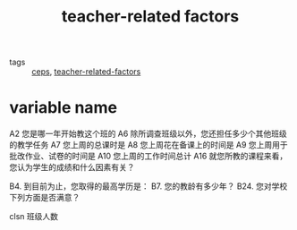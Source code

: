 :PROPERTIES:
:ID:       51dfb761-621b-421c-9a82-e45ecc6db97f
:END:
#+title: teacher-related factors
#+filetags: :thesis:

- tags :: [[id:f9f63fb3-9952-416a-bfe9-8d6d3ee4286b][ceps]], [[file:../.local/share/Trash/files/20201028154355-teacher_related_factors.org][teacher-related-factors]]

* variable name
A2 您是哪一年开始教这个班的 
A6 除所调查班级以外，您还担任多少个其他班级的教学任务
A7 您上周的总课时是
A8 您上周花在备课上的时间是
A9 您上周用于批改作业、试卷的时间是
A10 您上周的工作时间总计
A16 就您所教的课程来看，您认为学生的成绩和什么因素有关？

B4. 到目前为止，您取得的最高学历是：
B7. 您的教龄有多少年？
B24. 您对学校下列方面是否满意？

clsn 班级人数



